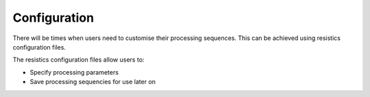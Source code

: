 Configuration
-------------

There will be times when users need to customise their processing sequences.
This can be achieved using resistics configuration files.

The resistics configuration files allow users to:

- Specify processing parameters
- Save processing sequencies for use later on
